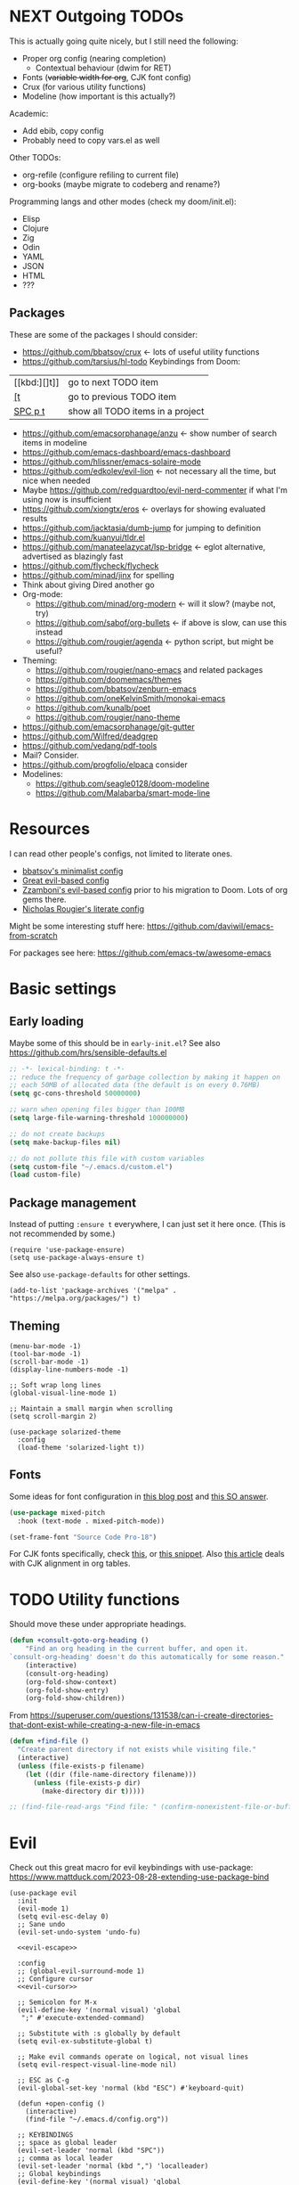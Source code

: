 * NEXT Outgoing TODOs

This is actually going quite nicely, but I still need the following:
- Proper org config (nearing completion)
  - Contextual behaviour (dwim for RET)
- Fonts (+variable width for org+, CJK font config)
- Crux (for various utility functions)
- Modeline (how important is this actually?)

Academic:
- Add ebib, copy config
- Probably need to copy vars.el as well

Other TODOs:
- org-refile (configure refiling to current file)
- org-books (maybe migrate to codeberg and rename?)

Programming langs and other modes (check my doom/init.el):
- Elisp
- Clojure
- Zig
- Odin
- YAML
- JSON
- HTML
- ???

** Packages
These are some of the packages I should consider:
- https://github.com/bbatsov/crux <- lots of useful utility functions
- https://github.com/tarsius/hl-todo
  Keybindings from Doom:
| [[kbd:][]t]]      | go to next TODO item             |
| [[kbd:][[t]]      | go to previous TODO item         |
| [[kbd:][SPC p t]] | show all TODO items in a project |
- https://github.com/emacsorphanage/anzu <- show number of search items in modeline
- https://github.com/emacs-dashboard/emacs-dashboard
- https://github.com/hlissner/emacs-solaire-mode
- https://github.com/edkolev/evil-lion <- not necessary all the time, but nice when needed
- Maybe https://github.com/redguardtoo/evil-nerd-commenter if what I'm using now is insufficient
- https://github.com/xiongtx/eros <- overlays for showing evaluated results
- https://github.com/jacktasia/dumb-jump for jumping to definition
- https://github.com/kuanyui/tldr.el
- https://github.com/manateelazycat/lsp-bridge <- eglot alternative, advertised as blazingly fast
- https://github.com/flycheck/flycheck
- https://github.com/minad/jinx for spelling
- Think about giving Dired another go
- Org-mode:
  - https://github.com/minad/org-modern <- will it slow? (maybe not, try)
  - https://github.com/sabof/org-bullets <- if above is slow, can use this instead
  - https://github.com/rougier/agenda <- python script, but might be useful?
- Theming:
  - https://github.com/rougier/nano-emacs and related packages
  - https://github.com/doomemacs/themes
  - https://github.com/bbatsov/zenburn-emacs
  - https://github.com/oneKelvinSmith/monokai-emacs
  - https://github.com/kunalb/poet
  - https://github.com/rougier/nano-theme
- https://github.com/emacsorphanage/git-gutter
- https://github.com/Wilfred/deadgrep
- https://github.com/vedang/pdf-tools
- Mail? Consider.
- https://github.com/progfolio/elpaca consider
- Modelines:
  - https://github.com/seagle0128/doom-modeline
  - https://github.com/Malabarba/smart-mode-line

* Resources

I can read other people's configs, not limited to literate ones.
- [[https://github.com/bbatsov/emacs.d/blob/master/init.el][bbatsov's minimalist config]]
- [[https://github.com/hrs/dotfiles/blob/main/emacs/.config/emacs/configuration.org][Great evil-based config]]
- [[https://github.com/zzamboni/dot-emacs/blob/master/init.org][Zzamboni's evil-based config]] prior to his migration to Doom. Lots of org gems there.
- [[https://github.com/rougier/dotemacs/blob/master/dotemacs.org][Nicholas Rougier's literate config]]

Might be some interesting stuff here:
https://github.com/daviwil/emacs-from-scratch

For packages see here:
https://github.com/emacs-tw/awesome-emacs

* Basic settings
** Early loading
Maybe some of this should be in =early-init.el=?
See also https://github.com/hrs/sensible-defaults.el

#+begin_src emacs-lisp
;; -*- lexical-binding: t -*-
;; reduce the frequency of garbage collection by making it happen on
;; each 50MB of allocated data (the default is on every 0.76MB)
(setq gc-cons-threshold 50000000)

;; warn when opening files bigger than 100MB
(setq large-file-warning-threshold 100000000)

;; do not create backups
(setq make-backup-files nil)

;; do not pollute this file with custom variables
(setq custom-file "~/.emacs.d/custom.el")
(load custom-file)
#+end_src

** Package management
Instead of putting =:ensure t= everywhere, I can just set it here once.
(This is not recommended by some.)

#+begin_src elisp
(require 'use-package-ensure)
(setq use-package-always-ensure t)
#+end_src

See also =use-package-defaults= for other settings.

#+begin_src elisp
(add-to-list 'package-archives '("melpa" . "https://melpa.org/packages/") t)
#+end_src

** Theming

#+begin_src elisp
(menu-bar-mode -1)
(tool-bar-mode -1)
(scroll-bar-mode -1)
(display-line-numbers-mode -1)

;; Soft wrap long lines
(global-visual-line-mode 1)

;; Maintain a small margin when scrolling
(setq scroll-margin 2)

(use-package solarized-theme
  :config
  (load-theme 'solarized-light t))
#+end_src

** Fonts
Some ideas for font configuration in [[https://zzamboni.org/post/beautifying-org-mode-in-emacs/][this blog post]]
and [[https://stackoverflow.com/questions/28428382/how-to-manage-fonts-in-emacs][this SO answer]].
#+begin_src emacs-lisp
(use-package mixed-pitch
  :hook (text-mode . mixed-pitch-mode))

(set-frame-font "Source Code Pro-18")
#+end_src
For CJK fonts specifically, check [[https://www.shimmy1996.com/en/posts/2018-06-24-fun-with-fonts-in-emacs/][this]], or [[https://www.reddit.com/r/emacs/comments/8tz1r0/how_to_set_font_according_to_languages_that_i/e1bjce6/][this snippet]].
Also [[https://coldnew.github.io/d5011be2/][this article]] deals with CJK alignment in org tables.

* TODO Utility functions
Should move these under appropriate headings.

#+begin_src emacs-lisp
(defun +consult-goto-org-heading ()
    "Find an org heading in the current buffer, and open it.
`consult-org-heading' doesn't do this automatically for some reason."
    (interactive)
    (consult-org-heading)
    (org-fold-show-context)
    (org-fold-show-entry)
    (org-fold-show-children))
#+end_src

From
https://superuser.com/questions/131538/can-i-create-directories-that-dont-exist-while-creating-a-new-file-in-emacs
#+begin_src emacs-lisp
(defun +find-file ()
  "Create parent directory if not exists while visiting file."
  (interactive)
  (unless (file-exists-p filename)
    (let ((dir (file-name-directory filename)))
      (unless (file-exists-p dir)
        (make-directory dir t)))))

;; (find-file-read-args "Find file: " (confirm-nonexistent-file-or-buffer))
#+end_src
* Evil

Check out this great macro for evil keybindings with use-package:
https://www.mattduck.com/2023-08-28-extending-use-package-bind

#+begin_src elisp :noweb yes
(use-package evil
  :init 
  (evil-mode 1)
  (setq evil-esc-delay 0)
  ;; Sane undo
  (evil-set-undo-system 'undo-fu)

  <<evil-escape>>

  :config
  ;; (global-evil-surround-mode 1)
  ;; Configure cursor
  <<evil-cursor>>

  ;; Semicolon for M-x
  (evil-define-key '(normal visual) 'global
   ";" #'execute-extended-command)

  ;; Substitute with :s globally by default
  (setq evil-ex-substitute-global t)

  ;; Make evil commands operate on logical, not visual lines
  (setq evil-respect-visual-line-mode nil)

  ;; ESC as C-g
  (evil-global-set-key 'normal (kbd "ESC") #'keyboard-quit)

  (defun +open-config ()
    (interactive)
    (find-file "~/.emacs.d/config.org"))

  ;; KEYBINDINGS
  ;; space as global leader
  (evil-set-leader 'normal (kbd "SPC"))
  ;; comma as local leader
  (evil-set-leader 'normal (kbd ",") 'localleader)
  ;; Global keybindings
  (evil-define-key '(normal visual) 'global
    "k"  #'evil-previous-visual-line
    "j"  #'evil-next-visual-line
    "gj" #'evil-next-line
    "gk" #'evil-previous-line)
  (evil-define-key 'normal 'global
    ;; Files
    (kbd "<leader>.") #'find-file
    (kbd "<leader>fr") #'recentf
    (kbd "<leader>fs") #'save-buffer
    (kbd "<leader>fc") #'+open-config
    ;; Buffers
    (kbd "<leader>,") #'consult-buffer
    (kbd "<leader>bq") #'kill-this-buffer
    ;; Windows
    (kbd "<leader>w") #'+window-transient
    ;; Line comments
    (kbd "gc") #'comment-line)

  ;; Documentation on leader keys
  (which-key-add-key-based-replacements "<leader>w" "windows")

  ;; Elisp mode
  (evil-define-key 'normal emacs-lisp-mode-map
    (kbd "<localleader>ee") #'eval-last-sexp))
#+end_src

Maybe use https://github.com/emacs-evil/evil-collection ?
There is a minibuffer mode, and modules can be loaded incrementally.

For org-mode specifically, https://github.com/Somelauw/evil-org-mode
has some great ideas, which I could take wholesale as a package,
or steal selectively. See the "[[https://github.com/Somelauw/evil-org-mode/blob/master/doc/example_config.el][elaborate setup]]" example.

Make ESC quit everything.
I tried setting this up in the minibuffer to no avail,
and with other keybinding methods and functions,
but it turned out that a simple line with a =use-package= keyword
was all that was needed.
#+begin_src emacs-lisp :tangle no :noweb-ref evil-escape
:bind (("<escape>" . keyboard-escape-quit))
#+end_src

Better S motions:
https://github.com/hlissner/evil-snipe

#+begin_src emacs-lisp :tangle no :noweb-ref evil-cursor
(setq evil-emacs-state-cursor  '("red" box))
(setq evil-normal-state-cursor '("gray" box))
(setq evil-visual-state-cursor '("gray" box))
(setq evil-insert-state-cursor '("gray" bar))
(setq evil-motion-state-cursor '("gray" box))
(blink-cursor-mode -1)
#+end_src

#+begin_src emacs-lisp
(use-package evil-surround
  :ensure t
  :config (global-evil-surround-mode 1))
#+end_src

** TODO Undo
See also Hints and undo-fu-session [[https://codeberg.org/ideasman42/emacs-undo-fu][here]].

#+begin_src emacs-lisp
(use-package undo-fu)
#+end_src

** Minibuffer keybindings

Keybindings in the minibuffer have to be set differently.
I am not using evil in the minibuffer, and the bindings
have to be set up using a hook each time.

I went through this trouble to replicate Doom's behaviour
when pressing backspace in the minibuffer.
It works as normal when typing the name of a file,
but if you keep deleting, the parent directories will be deleted
with a single press of backspace.
This is pretty convenient when jumping upwards many levels.

Right now my implementation is very naive,
as it doesn't know if I'm in a file path or some other completion.
In other places, it will delete the whole line if you press backspace on a slash,
although I do not foresee many such situations in my Emacs usage.

#+begin_src emacs-lisp
(defun +delete-char-or-directory ()
  (interactive)
  (if (eq (char-before) ?/)
      (backward-kill-sexp)
    (delete-backward-char 1)))

(defun +minibuffer-setup ()
  (define-key minibuffer-local-map (kbd "<backspace>") #'+delete-char-or-directory))

(add-hook 'minibuffer-setup-hook #'+minibuffer-setup)
#+end_src

** Window resizing transient

#+begin_src emacs-lisp
(transient-define-prefix +window-transient ()
  ["Resizing windows"
   ["Transient"
    ("b" "bigger" enlarge-window :transient t)
    ("s" "smaller" shrink-window :transient t)
    ("=" "balance" balance-windows :transient t)]
   ["Non-transient"
    ("d" "delete" delete-window)
    ("w" "other" other-window)
    ("m" "maximize" delete-other-windows)]
   [("q" "quit" transient-quit-all)
    ("<escape>" "quit" transient-quit-all)]])
#+end_src

* Help

https://github.com/Wilfred/helpful

#+begin_src emacs-lisp
(use-package helpful
  :config
  (evil-global-set-key 'normal (kbd "<leader>h") #'+helpful-transient)
  (evil-define-key 'normal helpful-mode-map "q" #'kill-buffer-and-window))
#+end_src

#+begin_src emacs-lisp
(transient-define-prefix +helpful-transient ()
  ["Emacs help"
   ["Helpful mode"
    ("f" "functions and macros" helpful-callable)
    ("v" "variables" helpful-variable)
    ("k" "key" helpful-key)
    ("c" "interactive functions" helpful-command)
    ("p" "thing at point" helpful-at-point)]
   ["In-built help"
    ("m" "describe mode" describe-mode)]
   [("q" "quit" transient-quit-all)
    ("<escape>" "quit" transient-quit-all)]])
#+end_src

* Narrowing and completion
** Narrowing

TODO: There is a lot of functionality here, I should explore it.
https://github.com/minad/consult
#+begin_src emacs-lisp
(use-package consult)

(use-package vertico
  ;; :custom
  ;; (vertico-scroll-margin 0) ;; Different scroll margin
  ;; (vertico-count 20) ;; Show more candidates
  ;; (vertico-resize t) ;; Grow and shrink the Vertico minibuffer
  ;; (vertico-cycle t) ;; Enable cycling for `vertico-next/previous'
  :init (vertico-mode))

;; Persist history over Emacs restarts.
(use-package savehist
  :init (savehist-mode))

(use-package orderless
  :custom
  (completion-styles '(orderless basic))
  (completion-category-defaults nil)
  (completion-category-overrides '((file (styles partial-completion)))))

;; Documentation in M-x and minibuffers
(use-package marginalia
  ;; Bind `marginalia-cycle' locally in the minibuffer.  To make the binding
  ;; available in the *Completions* buffer, add it to the
  ;; `completion-list-mode-map'.
  ;; :bind (:map minibuffer-local-map
  ;;        ("M-A" . marginalia-cycle))

  :init (marginalia-mode))

;; Do not delay which-key (delay has to be above zero)
(use-package which-key
  :init (which-key-mode)
  :config
  (setq which-key-idle-delay 1)
  (setq which-key-idle-secondary-delay 0.05))
#+end_src

There is also https://github.com/oantolin/embark/,
but I haven't learned how to use it properly.

** Completion

[[https://github.com/minad/corfu][Corfu]]

I do NOT normally want completion on in org, because that's distracting.
I do want completion when programming, and I want it to open up automatically.

TODO:
- Bind ESC to corfu-quit
- Make TAB complete shared prefix, instead of first candidate

#+begin_src emacs-lisp
(use-package corfu
  :hook ((prog-mode . corfu-mode))
  :custom
  (corfu-auto t)
  (corfu-quit-no-match t)
  :bind (:map corfu-map ("<escape>" . corfu-quit)) ; <- does not work!
  )
#+end_src

* Org-mode

Check out https://github.com/minad/org-modern

#+begin_src emacs-lisp :noweb yes
(use-package org
  :after evil
  :init <<org-init>>
  :hook <<org-hooks>>
  :config
  <<org-settings>>
  <<org-src-settings>>
  <<org-keybindings>>
  <<org-modules>>)
#+end_src

** Org settings

Enable indentation in org-mode.
#+begin_src emacs-lisp :tangle no :noweb-ref org-init
(setq org-startup-indented t)
#+end_src

#+begin_src emacs-lisp :tangle no :noweb-ref org-settings
(setq org-tags-column 0)
#+end_src

One of the many things I liked about Doom was the TODO settings.
Fast TODO selection was on by default, which I think is a great idea
if you are using more keywords than just TODO and DONE.
#+begin_src emacs-lisp :tangle no :noweb-ref org-settings
(setq org-use-fast-todo-selection t)
#+end_src

#+begin_src emacs-lisp :tangle no :noweb-ref org-settings
;; (setq org-tag-faces (:foreground "blue" :weight normal))
#+end_src

#+begin_src emacs-lisp :tangle no :noweb-ref org-settings
;; Set org file associations
(setq org-file-apps
      `((auto-mode . emacs)
	(,(rx ".pdf::" (group (one-or-more digit)) string-end) . "zathura %s -P %1")
	(,(rx ".pdf" string-end) . "zathura %s")
	(directory . emacs)))

;; browser needs to be set with a separate function
(setq browse-url-browser-function 'browse-url-generic
      browse-url-generic-program "qutebrowser")

;; Don't use blank lines between text and the following heading
(setq org-blank-before-new-entry
      '((heading . t) (plain-list-item . nil)))

;; Don't show empty lines between collapsed headings
(setq org-cycle-separator-lines 0)

;; Org todo keywords and colours
(setq org-todo-keywords
      '((sequence "TODO(t)" "|" "DONE(d)")
	(sequence "NEXT(n)" "WAITING(w)" "LATER(l)" "LOOP(p)" "|" "CANCELLED(c)")))

;; Use LOOP keyword for repeating tasks
;; (after marking them as done)
(setq org-todo-repeat-to-state "LOOP")

;; Archive everything from org files in one directory
;; into a single hidden file.
(setq org-archive-location ".archive.org::")

;; My custom faces for todo items. I'm reusing most from Doom.
(with-no-warnings
  (custom-declare-face '+org-todo-important '((t (:inherit (bold default)))) ""))
#+end_src

#+begin_src emacs-lisp :tangle no :noweb-ref org-src-settings
(setq org-edit-src-content-indentation 0)
#+end_src


** Org keybindings

Note that some keybindings are set in their respective modes.
They still appear together in the final tangled file.

#+begin_src emacs-lisp :tangle no :noweb-ref org-keybindings
(evil-define-key '(normal visual) org-mode-map
  (kbd "<tab>") #'org-cycle
  (kbd "<localleader>,") #'org-ctrl-c-ctrl-c
  (kbd "<localleader>s") #'org-edit-src-code
  (kbd "<localleader>t") #'org-todo
  (kbd "<localleader>S") #'org-sparse-tree
  (kbd "<localleader>q") #'org-set-tags-command
  (kbd "<localleader>Q") #'+org-remove-tags
  (kbd "<localleader>.") #'+consult-goto-org-heading
  (kbd "gh") #'outline-previous-visible-heading)
#+end_src

Some keybindings, namely ones using a modifier key,
should be accessible in both normal and insert modes.
#+begin_src emacs-lisp :tangle no :noweb-ref org-keybindings
(evil-define-key '(normal insert) org-mode-map
  (kbd "M-h") #'org-metaleft
  (kbd "M-j") #'org-metadown
  (kbd "M-k") #'org-metaup
  (kbd "M-l") #'org-metaright
  (kbd "M-H") #'org-shiftmetaleft
  (kbd "M-J") #'org-shiftmetadown
  (kbd "M-K") #'org-shiftmetaup
  (kbd "M-L") #'org-shiftmetaright
  (kbd "C-<return>") #'+org-insert-item)
#+end_src

From evil-org, use evil bindings in source and table editing modes:
#+begin_src emacs-lisp :tangle no :noweb-ref org-keybindings
(with-eval-after-load 'org-src
  (define-key org-src-mode-map [remap evil-save-and-close]          'org-edit-src-exit)
  (define-key org-src-mode-map [remap evil-save-modified-and-close] 'org-edit-src-exit)
  (define-key org-src-mode-map [remap evil-quit]                    'org-edit-src-abort))
#+end_src

Binding to =org-cycle= (usually TAB)
or =org-ctrl-c-ctrl-c= (mine is =,,= instead)
does not follow the usual procedure.
Because these keys are context-dependent to begin with,
it's generally not a good idea to rebind them completely,
since you might screw up additional contexts
you didn't even realize were there before rebinding.
Instead, additional functionality is added via hooks
which are run before the main body of the function.
If any of the functions returns a non-nil value,
the main body is run instead.
It's the next best thing to a =cond= in the function itself.

Trying to bind tempel's expansion to TAB was a tad involved.
The expansion function returns a non-nil value even when it fails,
and the =tempel-expand= function by itself does not expand
when run programmatically.
I ended up writing a small wrapper function that returns nil
if an expansion fails, so that the hook can successfully fall through.
(See [[Org functions][Org functions]].)
Here I just add the function to the hook run before =org-cycle=.

#+begin_src emacs-lisp :tangle no :noweb-ref org-hooks
(org-cycle-tab-first . +tempel-expand-interactively)
#+end_src

** Org functions

#+begin_src emacs-lisp
(defun +org-remove-tags ()
  "Remove all tags from current heading."
  (interactive)
  (org-set-tags nil))

(defun +org-insert-item ()
  "Insert an item determined from context."
  (interactive)
  (cond
   ;; list with checkboxes
   ((org-at-item-checkbox-p)
    (progn
      (org-end-of-item)
      (org-insert-item 'checkbox)
      (evil-insert-state)))
   ;; list without checkboxes
   ((org-at-item-p)
    (progn
      (org-end-of-item)
      (org-insert-item)
      (evil-insert-state)))
   ;; heading
   ((org-at-heading-p) (org-insert-heading-respect-content))))

(defun +tempel-expand-interactively ()
  "Try to expand a snippet with tempel.
If expansion fails, return nil.
This function is specifically for use with org-cycle."
  (ignore-errors
      (tempel--interactive #'tempel-expand)))
#+end_src

** TODO Org-refile

Found this bit, but it's not working quite the way I'd like it to
(namely, it does not seem to go through consult; maybe that's in consult settings?)
#+begin_src emacs-lisp :tangle no :noweb-ref org-refile
(defun +org-refile-to-current-file ()
  "Refile current heading to elsewhere in the current buffer."
  (interactive)
  (let ((org-refile-targets '((nil :maxlevel . 10)))
        (org-refile-use-outline-path t))
    (call-interactively #'org-refile)))
#+end_src

** Transient navigation

Instead of pressing key combinations or chords repeatedly to navigate,
we can define a transient state and use simple keys while in it.
I got the idea from [[https://github.com/Somelauw/evil-org-mode/blob/master/doc/example_config.el][this evil-org example]] that used hydra,
but I'm using transient because I'm more used to it,
and because it's now built into Emacs (as of 28).

#+begin_src emacs-lisp
(transient-define-prefix +org-movement-transient ()
  ["Moving around in org"
   [("k" "up" org-previous-visible-heading :transient t)
    ("j" "down" org-next-visible-heading :transient t)]
   [("<tab>" "cycle" org-cycle :transient t)
    ("<backtab>" "cycle all" org-shifttab :transient t)]
   [("q" "quit" transient-quit-all)]])
#+end_src

** Pandoc integration

My personal interface to pandoc from Emacs
is written in a [[~/.emacs.d/pandoc.el][separate file]] as a module.
There is a single entry point: a transient function
(aptly named =pandoc-transient=),
which allows the user to interactively
construct a pandoc call, and then executes it.

I might make it into its own package later,
but there is currently no shortage of pandoc APIs for Emacs,
and my version is very much tailored to my personal needs
and those alone.

Here we load the file.
#+begin_src emacs-lisp :tangle no :noweb-ref org-modules
(load-file (concat user-emacs-directory "pandoc.el"))
#+end_src

The only keybinding required is for the transient entry point.
#+begin_src emacs-lisp :tangle no :noweb-ref org-keybindings
(evil-define-key 'normal org-mode-map
  (kbd "<localleader>p") #'pandoc-transient)
#+end_src

** Links

#+begin_src emacs-lisp :tangle no :noweb-ref org-modules
(load-file (concat user-emacs-directory "links.el"))
#+end_src

#+begin_src emacs-lisp :tangle no :noweb-ref org-keybindings
(evil-define-key '(normal insert) org-mode-map
  (kbd "C-l") #'+org-link-dwim)
#+end_src

#+begin_src emacs-lisp :tangle no :noweb-ref org-keybindings
(evil-define-key 'normal org-mode-map
  (kbd "<localleader>l") #'+link-transient)
#+end_src

#+begin_src emacs-lisp
(transient-define-prefix +link-transient ()
  ["Org links"
   ["insert link..."
    ("l" "do-what-i-mean" +org-link-dwim)
    ("c" "from clipboard" +org-insert-link-from-clipboard)
    ("f" "to file" +org-insert-file-path)]
   ["link to org heading..."
    ("h" "with heading text" +org-insert-link)
    ("u" "with a unique ID" +org-insert-link-with-id)]
   [("q" "quit" transient-quit-all)
    ("<escape>" "quit" transient-quit-all)]])
#+end_src

** Cross-referencing

#+begin_src emacs-lisp :tangle no :noweb-ref org-modules
(load-file (concat user-emacs-directory "refs.el"))
#+end_src

I should think about an insert mode keybinding, too.

#+begin_src emacs-lisp :tangle no :noweb-ref org-keybindings
(evil-define-key 'normal org-mode-map
  (kbd "<localleader>r") #'+ref-transient)
#+end_src

Again, a transient.
Since I'm using transients instead of regular evil keybindings,
I could make capitalization an infix instead of having separate bindings.
Although it's not like I'm running out of keys. Something to ponder.

#+begin_src emacs-lisp
(transient-define-prefix +ref-transient ()
  ["Pandoc cross-references in Org"
   ["insert reference..."
    ("h" "to heading" +ref-insert-ref-heading)
    ("t" "to table" +ref-insert-ref-table)
    ("f" "to figure" +ref-insert-ref-figure)]
   [("q" "quit" transient-quit-all)
    ("<escape>" "quit" transient-quit-all)]])
#+end_src

* Link hinting

#+begin_src elisp
(use-package link-hint
  :config
  (evil-define-key 'normal 'global
    (kbd "<leader>u") #'link-hint-open-link))
#+end_src

* Magit

#+begin_src emacs-lisp
(use-package magit
  :custom
  (magit-display-buffer-function #'magit-display-buffer-fullframe-status-v1)
  :config
  (evil-define-key '(normal visual) 'global
   (kbd "<leader>gg") #'magit))
#+end_src

** TODO Git diff highlighting

Installed the mode, but it is barely noticeable in its default form in my theme.
#+begin_src emacs-lisp
(use-package diff-hl
  :init (global-diff-hl-mode))
#+end_src

* Snippets
Trying https://github.com/minad/tempel.
It advertises itself as a tiny and more lispy package.
Could be a nice alternative to yasnippet.

#+begin_src elisp :noweb yes
(use-package tempel
  :config <<tempel-keybindings>>)
#+end_src

Once I'm inside a snippet, chances are I no longer need to expand more snippets.
Instead, I want to be able to use TAB to jump to next placeholder,
or move the point after the snippet.

#+begin_src emacs-lisp :tangle no :noweb-ref tempel-keybindings
(define-key tempel-map (kbd "TAB") #'tempel-next)
#+end_src

* Programming

** Lisp
Smartparens is THE package for lisp code editing.
#+begin_src emacs-lisp :noweb yes
(use-package smartparens
  :hook (prog-mode)
  :config
  ;; load default config
  (require 'smartparens-config)
  <<smartparens-keybindings>>)
#+end_src

Examples can be found in the [[https://github.com/Fuco1/smartparens/wiki][wiki]] and in [[https://ebzzry.com/en/emacs-pairs/][this article]].

#+begin_src emacs-lisp :tangle no :noweb-ref smartparens-keybindings
(evil-define-key '(normal visual) emacs-lisp-mode-map
  "(" #'sp-backward-up-sexp
  ")" #'sp-up-sexp)

(evil-define-key 'normal emacs-lisp-mode-map
  (kbd "<localleader>(") #'sp-backward-slurp-sexp
  (kbd "<localleader>)") #'sp-forward-slurp-sexp
  (kbd "<localleader><") #'sp-backward-barf-sexp
  (kbd "<localleader>>") #'sp-forward-barf-sexp
  (kbd "<localleader>w") #'sp-wrap-round)

(evil-define-key 'visual emacs-lisp-mode-map
  "(" #'sp-wrap-round
  ")" #'sp-wrap-round
  "[" #'sp-wrap-square
  "]" #'sp-wrap-square)
#+end_src

* Utils
** Whitespace cleanup
One more package I learned of from Doom's config.

#+begin_src emacs-lisp
(use-package ws-butler
  :init (ws-butler-global-mode 1))
#+end_src
